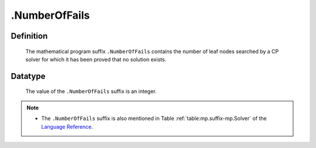 .. _.NumberOfFails:

.NumberOfFails
==============

Definition
----------

    The mathematical program suffix ``.NumberOfFails`` contains the number
    of leaf nodes searched by a CP solver for which it has been proved that
    no solution exists.

Datatype
--------

    The value of the ``.NumberOfFails`` suffix is an integer.

.. note::

    -  The ``.NumberOfFails`` suffix is also mentioned in Table :ref:`table:mp.suffix-mp.Solver`
       of the `Language Reference <https://documentation.aimms.com/language-reference/index.html>`__.